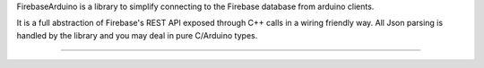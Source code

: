 FirebaseArduino is a library to simplify connecting to the Firebase database from
arduino clients.

It is a full abstraction of Firebase's REST API exposed through C++ calls in a wiring
friendly way. All Json parsing is handled by the library and you may deal in pure C/Arduino
types.

----------------------------------
